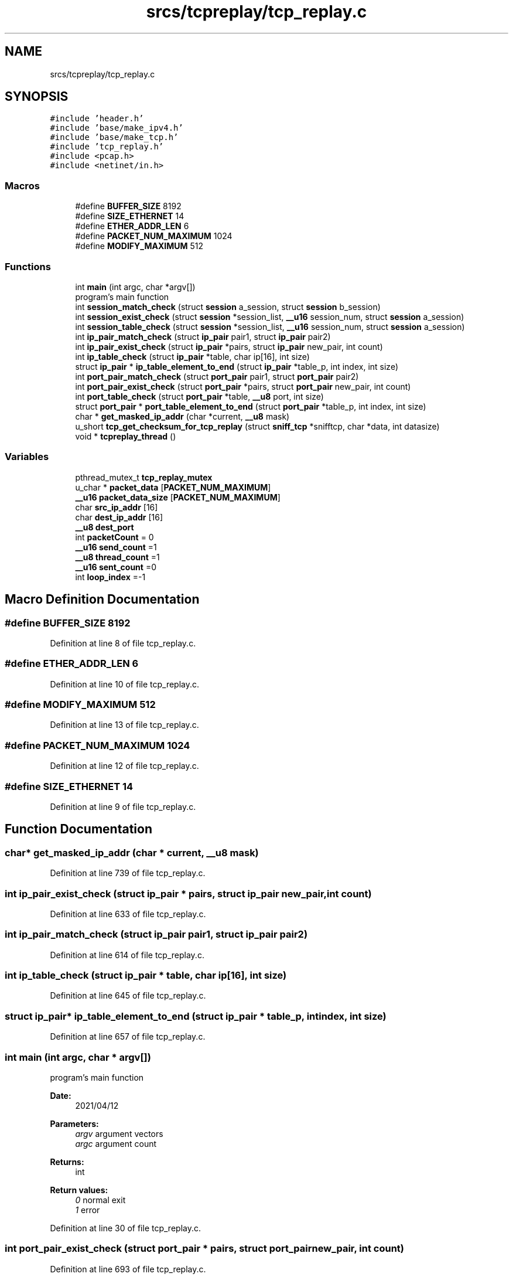 .TH "srcs/tcpreplay/tcp_replay.c" 3 "Thu Apr 15 2021" "Version v1.0" "ddos_util" \" -*- nroff -*-
.ad l
.nh
.SH NAME
srcs/tcpreplay/tcp_replay.c
.SH SYNOPSIS
.br
.PP
\fC#include 'header\&.h'\fP
.br
\fC#include 'base/make_ipv4\&.h'\fP
.br
\fC#include 'base/make_tcp\&.h'\fP
.br
\fC#include 'tcp_replay\&.h'\fP
.br
\fC#include <pcap\&.h>\fP
.br
\fC#include <netinet/in\&.h>\fP
.br

.SS "Macros"

.in +1c
.ti -1c
.RI "#define \fBBUFFER_SIZE\fP   8192"
.br
.ti -1c
.RI "#define \fBSIZE_ETHERNET\fP   14"
.br
.ti -1c
.RI "#define \fBETHER_ADDR_LEN\fP   6"
.br
.ti -1c
.RI "#define \fBPACKET_NUM_MAXIMUM\fP   1024"
.br
.ti -1c
.RI "#define \fBMODIFY_MAXIMUM\fP   512"
.br
.in -1c
.SS "Functions"

.in +1c
.ti -1c
.RI "int \fBmain\fP (int argc, char *argv[])"
.br
.RI "program's main function "
.ti -1c
.RI "int \fBsession_match_check\fP (struct \fBsession\fP a_session, struct \fBsession\fP b_session)"
.br
.ti -1c
.RI "int \fBsession_exist_check\fP (struct \fBsession\fP *session_list, \fB__u16\fP session_num, struct \fBsession\fP a_session)"
.br
.ti -1c
.RI "int \fBsession_table_check\fP (struct \fBsession\fP *session_list, \fB__u16\fP session_num, struct \fBsession\fP a_session)"
.br
.ti -1c
.RI "int \fBip_pair_match_check\fP (struct \fBip_pair\fP pair1, struct \fBip_pair\fP pair2)"
.br
.ti -1c
.RI "int \fBip_pair_exist_check\fP (struct \fBip_pair\fP *pairs, struct \fBip_pair\fP new_pair, int count)"
.br
.ti -1c
.RI "int \fBip_table_check\fP (struct \fBip_pair\fP *table, char ip[16], int size)"
.br
.ti -1c
.RI "struct \fBip_pair\fP * \fBip_table_element_to_end\fP (struct \fBip_pair\fP *table_p, int index, int size)"
.br
.ti -1c
.RI "int \fBport_pair_match_check\fP (struct \fBport_pair\fP pair1, struct \fBport_pair\fP pair2)"
.br
.ti -1c
.RI "int \fBport_pair_exist_check\fP (struct \fBport_pair\fP *pairs, struct \fBport_pair\fP new_pair, int count)"
.br
.ti -1c
.RI "int \fBport_table_check\fP (struct \fBport_pair\fP *table, \fB__u8\fP port, int size)"
.br
.ti -1c
.RI "struct \fBport_pair\fP * \fBport_table_element_to_end\fP (struct \fBport_pair\fP *table_p, int index, int size)"
.br
.ti -1c
.RI "char * \fBget_masked_ip_addr\fP (char *current, \fB__u8\fP mask)"
.br
.ti -1c
.RI "u_short \fBtcp_get_checksum_for_tcp_replay\fP (struct \fBsniff_tcp\fP *snifftcp, char *data, int datasize)"
.br
.ti -1c
.RI "void * \fBtcpreplay_thread\fP ()"
.br
.in -1c
.SS "Variables"

.in +1c
.ti -1c
.RI "pthread_mutex_t \fBtcp_replay_mutex\fP"
.br
.ti -1c
.RI "u_char * \fBpacket_data\fP [\fBPACKET_NUM_MAXIMUM\fP]"
.br
.ti -1c
.RI "\fB__u16\fP \fBpacket_data_size\fP [\fBPACKET_NUM_MAXIMUM\fP]"
.br
.ti -1c
.RI "char \fBsrc_ip_addr\fP [16]"
.br
.ti -1c
.RI "char \fBdest_ip_addr\fP [16]"
.br
.ti -1c
.RI "\fB__u8\fP \fBdest_port\fP"
.br
.ti -1c
.RI "int \fBpacketCount\fP = 0"
.br
.ti -1c
.RI "\fB__u16\fP \fBsend_count\fP =1"
.br
.ti -1c
.RI "\fB__u8\fP \fBthread_count\fP =1"
.br
.ti -1c
.RI "\fB__u16\fP \fBsent_count\fP =0"
.br
.ti -1c
.RI "int \fBloop_index\fP =\-1"
.br
.in -1c
.SH "Macro Definition Documentation"
.PP 
.SS "#define BUFFER_SIZE   8192"

.PP
Definition at line 8 of file tcp_replay\&.c\&.
.SS "#define ETHER_ADDR_LEN   6"

.PP
Definition at line 10 of file tcp_replay\&.c\&.
.SS "#define MODIFY_MAXIMUM   512"

.PP
Definition at line 13 of file tcp_replay\&.c\&.
.SS "#define PACKET_NUM_MAXIMUM   1024"

.PP
Definition at line 12 of file tcp_replay\&.c\&.
.SS "#define SIZE_ETHERNET   14"

.PP
Definition at line 9 of file tcp_replay\&.c\&.
.SH "Function Documentation"
.PP 
.SS "char* get_masked_ip_addr (char * current, \fB__u8\fP mask)"

.PP
Definition at line 739 of file tcp_replay\&.c\&.
.SS "int ip_pair_exist_check (struct \fBip_pair\fP * pairs, struct \fBip_pair\fP new_pair, int count)"

.PP
Definition at line 633 of file tcp_replay\&.c\&.
.SS "int ip_pair_match_check (struct \fBip_pair\fP pair1, struct \fBip_pair\fP pair2)"

.PP
Definition at line 614 of file tcp_replay\&.c\&.
.SS "int ip_table_check (struct \fBip_pair\fP * table, char ip[16], int size)"

.PP
Definition at line 645 of file tcp_replay\&.c\&.
.SS "struct \fBip_pair\fP* ip_table_element_to_end (struct \fBip_pair\fP * table_p, int index, int size)"

.PP
Definition at line 657 of file tcp_replay\&.c\&.
.SS "int main (int argc, char * argv[])"

.PP
program's main function 
.PP
\fBDate:\fP
.RS 4
2021/04/12 
.RE
.PP
\fBParameters:\fP
.RS 4
\fIargv\fP argument vectors 
.br
\fIargc\fP argument count 
.RE
.PP
\fBReturns:\fP
.RS 4
int 
.RE
.PP
\fBReturn values:\fP
.RS 4
\fI0\fP normal exit 
.br
\fI1\fP error 
.RE
.PP

.PP
Definition at line 30 of file tcp_replay\&.c\&.
.SS "int port_pair_exist_check (struct \fBport_pair\fP * pairs, struct \fBport_pair\fP new_pair, int count)"

.PP
Definition at line 693 of file tcp_replay\&.c\&.
.SS "int port_pair_match_check (struct \fBport_pair\fP pair1, struct \fBport_pair\fP pair2)"

.PP
Definition at line 675 of file tcp_replay\&.c\&.
.SS "int port_table_check (struct \fBport_pair\fP * table, \fB__u8\fP port, int size)"

.PP
Definition at line 706 of file tcp_replay\&.c\&.
.SS "struct \fBport_pair\fP* port_table_element_to_end (struct \fBport_pair\fP * table_p, int index, int size)"

.PP
Definition at line 718 of file tcp_replay\&.c\&.
.SS "int session_exist_check (struct \fBsession\fP * session_list, \fB__u16\fP session_num, struct \fBsession\fP a_session)"

.PP
Definition at line 584 of file tcp_replay\&.c\&.
.SS "int session_match_check (struct \fBsession\fP a_session, struct \fBsession\fP b_session)"

.PP
Definition at line 559 of file tcp_replay\&.c\&.
.SS "int session_table_check (struct \fBsession\fP * session_list, \fB__u16\fP session_num, struct \fBsession\fP a_session)"

.PP
Definition at line 601 of file tcp_replay\&.c\&.
.SS "u_short tcp_get_checksum_for_tcp_replay (struct \fBsniff_tcp\fP * snifftcp, char * data, int datasize)"

.PP
Definition at line 810 of file tcp_replay\&.c\&.
.SS "void* tcpreplay_thread ()"

.PP
Definition at line 846 of file tcp_replay\&.c\&.
.SH "Variable Documentation"
.PP 
.SS "char dest_ip_addr[16]"

.PP
Definition at line 21 of file tcp_replay\&.c\&.
.SS "\fB__u8\fP dest_port"

.PP
Definition at line 22 of file tcp_replay\&.c\&.
.SS "int loop_index =\-1"

.PP
Definition at line 28 of file tcp_replay\&.c\&.
.SS "u_char* packet_data[\fBPACKET_NUM_MAXIMUM\fP]"

.PP
Definition at line 17 of file tcp_replay\&.c\&.
.SS "\fB__u16\fP packet_data_size[\fBPACKET_NUM_MAXIMUM\fP]"

.PP
Definition at line 18 of file tcp_replay\&.c\&.
.SS "int packetCount = 0"

.PP
Definition at line 23 of file tcp_replay\&.c\&.
.SS "\fB__u16\fP send_count =1"

.PP
Definition at line 25 of file tcp_replay\&.c\&.
.SS "\fB__u16\fP sent_count =0"

.PP
Definition at line 27 of file tcp_replay\&.c\&.
.SS "char src_ip_addr[16]"

.PP
Definition at line 20 of file tcp_replay\&.c\&.
.SS "pthread_mutex_t tcp_replay_mutex"

.PP
Definition at line 15 of file tcp_replay\&.c\&.
.SS "\fB__u8\fP thread_count =1"

.PP
Definition at line 26 of file tcp_replay\&.c\&.
.SH "Author"
.PP 
Generated automatically by Doxygen for ddos_util from the source code\&.
